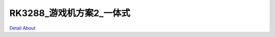 RK3288_游戏机方案2_一体式 
=============================

.. image:: ./AWW3288_GAME2_MB2_V20_TOP1.JPG

.. image:: ./AWW3288_GAME2_MB2_V20_TOP2.JPG

.. image:: ./AWW3288_GAME2_MB2_V20_TOP3.JPG

.. image:: ./AWW3288_GAME2_MB2_V20_TOP4.JPG

.. image:: ./AWW3288_GAME2_MB2_V20_TOP5.JPG

.. image:: ./AWW3288_GAME2_MB2_V20_SIDE1.JPG

.. image:: ./AWW3288_GAME2_MB2_V20_SIDE10.JPG

.. image:: ./AWW3288_GAME2_MB2_V20_SIDE11.JPG

.. image:: ./AWW3288_GAME2_MB2_V20_SIDE2.JPG

.. image:: ./AWW3288_GAME2_MB2_V20_SIDE3.JPG

.. image:: ./AWW3288_GAME2_MB2_V20_SIDE4.JPG

.. image:: ./AWW3288_GAME2_MB2_V20_SIDE5.JPG

.. image:: ./AWW3288_GAME2_MB2_V20_SIDE6.JPG

.. image:: ./AWW3288_GAME2_MB2_V20_SIDE7.JPG

.. image:: ./AWW3288_GAME2_MB2_V20_SIDE8.JPG

.. image:: ./AWW3288_GAME2_MB2_V20_SIDE9.JPG

.. image:: ./AWW3288_GAME2_MB2_V20_BOTTOM1.JPG

.. image:: ./AWW3288_GAME2_MB2_V20_BOTTOM2.JPG

`Detail About <https://allwinwaydocs.readthedocs.io/zh-cn/latest/about.html#about>`_